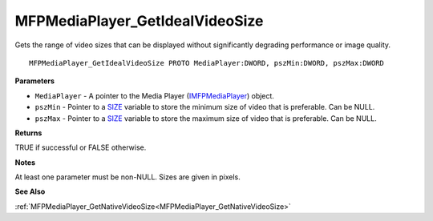 .. _MFPMediaPlayer_GetIdealVideoSize:

================================
MFPMediaPlayer_GetIdealVideoSize
================================

Gets the range of video sizes that can be displayed without significantly degrading performance or image quality.

::

   MFPMediaPlayer_GetIdealVideoSize PROTO MediaPlayer:DWORD, pszMin:DWORD, pszMax:DWORD


**Parameters**

* ``MediaPlayer`` - A pointer to the Media Player (`IMFPMediaPlayer <https://learn.microsoft.com/en-us/previous-versions/windows/desktop/api/mfplay/nn-mfplay-imfpmediaplayer>`_) object.

* ``pszMin`` - Pointer to a `SIZE <https://learn.microsoft.com/en-us/windows/win32/api/windef/ns-windef-size>`_ variable to store the minimum size of video that is preferable. Can be NULL.

* ``pszMax`` - Pointer to a `SIZE <https://learn.microsoft.com/en-us/windows/win32/api/windef/ns-windef-size>`_ variable to store the maximum size of video that is preferable. Can be NULL.


**Returns**

TRUE if successful or FALSE otherwise.


**Notes**

At least one parameter must be non-NULL. Sizes are given in pixels.


**See Also**

:ref:`MFPMediaPlayer_GetNativeVideoSize<MFPMediaPlayer_GetNativeVideoSize>`
